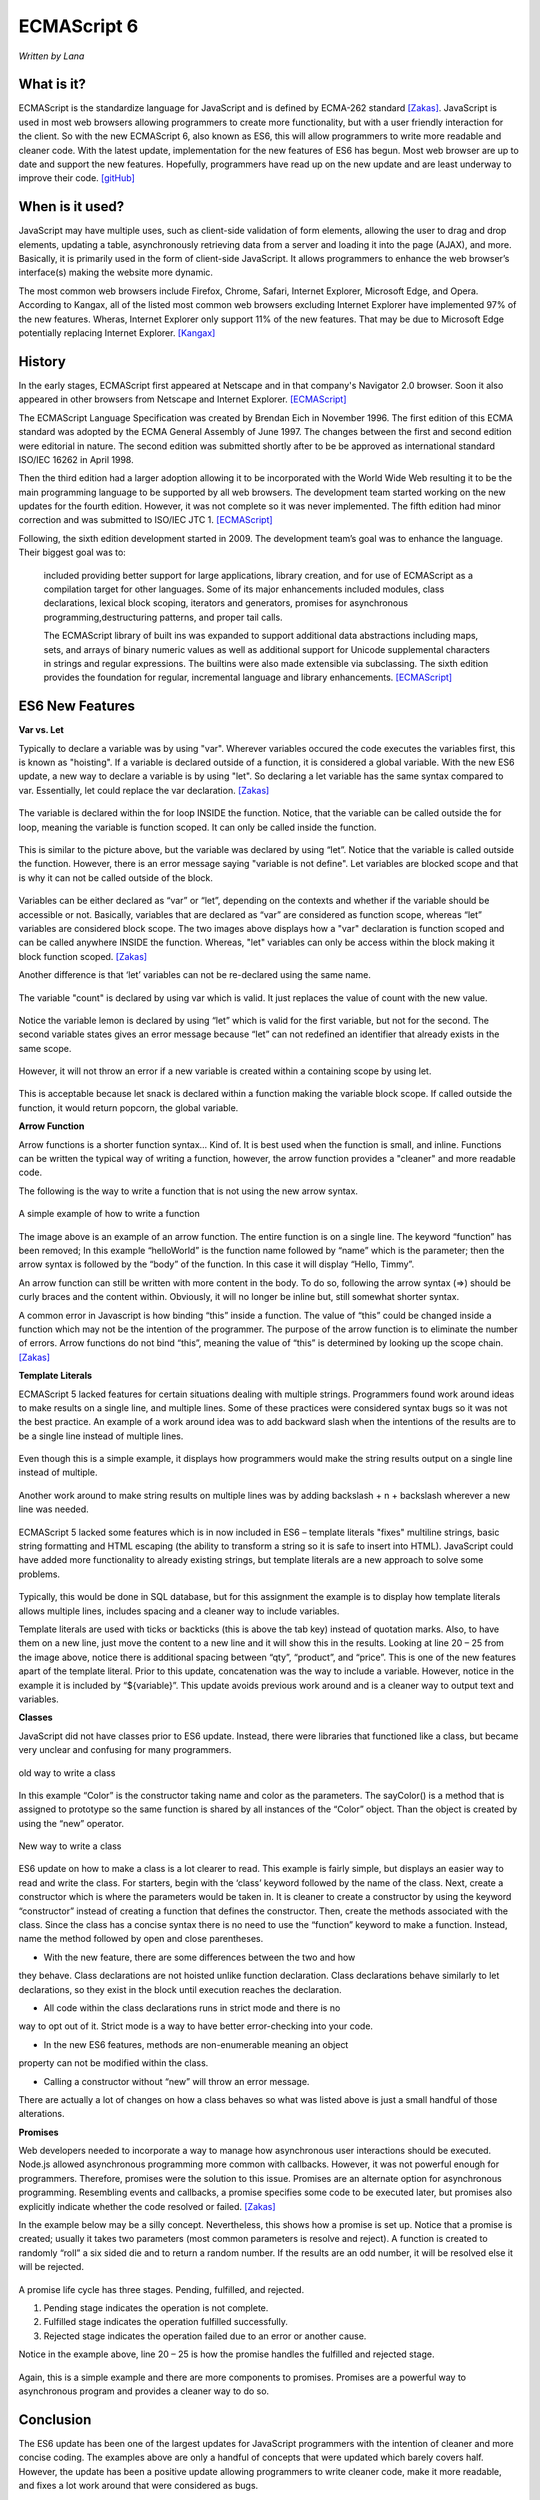ECMAScript 6
===============
*Written by Lana*

What is it?
~~~~~~~~~~~~~~~
ECMAScript is the standardize language for JavaScript and is defined by ECMA-262 
standard [Zakas]_. JavaScript is used in most web browsers allowing 
programmers to create more functionality, but with a user friendly interaction 
for the client. So with the new ECMAScript 6, also known as ES6, this will allow 
programmers to write more readable and cleaner code. With the latest update, 
implementation for the new features of ES6 has begun. Most web browser are up to 
date and support the new features. Hopefully, programmers have read up on the 
new update and are least underway to improve their code. [gitHub]_ 


When is it used? 
~~~~~~~~~~~~~~~~~~
JavaScript may have multiple uses, such as client-side validation of form 
elements, allowing the user to drag and drop elements, updating a table, 
asynchronously retrieving data from a server and loading it into the page 
(AJAX), and more. Basically, it is primarily used in the form of client-side 
JavaScript. It allows programmers to enhance the web browser’s interface(s) 
making the website more dynamic.

The most common web browsers include Firefox, Chrome, Safari, Internet Explorer, 
Microsoft Edge, and Opera. According to Kangax, all of the listed most common 
web browsers excluding Internet Explorer have implemented 97% of the new 
features. Wheras, Internet Explorer only support 11% of the new features. That 
may be due to Microsoft Edge potentially replacing Internet Explorer. [Kangax]_

History
~~~~~~~~~
In the early stages, ECMAScript first appeared at Netscape and in that company's 
Navigator 2.0 browser. Soon it also appeared in other browsers from Netscape and 
Internet Explorer. [ECMAScript]_

The ECMAScript Language Specification was created by Brendan Eich in November 
1996. The first edition of this ECMA standard was adopted by the ECMA General 
Assembly of June 1997. The changes between the first and second edition were 
editorial in nature. The second edition was submitted shortly after to be be 
approved as international standard ISO/IEC 16262 in April 1998. 

Then the third edition had a larger adoption allowing it to be incorporated with 
the World Wide Web resulting it to be the main programming language to be 
supported by all web browsers. The development team started working on the new 
updates for the fourth edition. However, it was not complete so it was never 
implemented. The fifth edition had minor correction and was submitted to ISO/IEC 
JTC 1. [ECMAScript]_

Following, the sixth edition development started in 2009. The development 
team’s goal was to enhance the language. Their biggest goal was to:
 
	included providing better support for large applications, library creation, 
	and for use of ECMAScript as a compilation target for other languages. Some 
	of its major enhancements included modules, class declarations, lexical 
	block scoping, iterators and generators, promises for asynchronous 
	programming,destructuring patterns, and proper tail calls. 
	
	The ECMAScript library of built ins was expanded to support additional data 
	abstractions including maps, sets, and arrays of binary numeric values as 
	well as additional support for Unicode supplemental characters in strings 
	and regular expressions. The builtins were also made extensible via 
	subclassing. The sixth edition provides the foundation for regular, 
	incremental language and library enhancements. [ECMAScript]_

ES6 New Features
~~~~~~~~~~~~~~~~~~~

**Var vs. Let**

Typically to declare a variable was by using "var". Wherever variables occured 
the code executes the variables first, this is known as "hoisting". If a 
variable is declared outside of a function, it is considered a global variable. 
With the new ES6 update, a new way to declare a variable is by using "let". So 
declaring a let variable has the same syntax compared to var. Essentially, let 
could replace the var declaration. [Zakas]_

.. figure:: varForLoop.png
		:align: center
		:width: 400px
		:alt: var for loop function example
		
		The variable is declared within the for loop INSIDE the 
		function. Notice, that the variable can be called outside the for loop, 
		meaning the variable is function scoped. It can only be called inside 
		the function.
		
		
.. figure:: letForLoop.png
		:align: center
		:width: 400px
		:alt: let for loop example
		
		This is similar to the picture above, but the variable was 
		declared by using “let”. Notice that the variable is called outside the 
		function. However, there is an error message saying "variable is not 
		define". Let variables are blocked scope and that is why it can not be 
		called outside of the block.

Variables can be either declared as “var” or “let”, depending on the contexts 
and whether if the variable should be accessible or not. Basically, variables 
that are declared as “var” are considered as function scope, whereas “let” 
variables are considered block scope. The two images above displays how a "var" 
declaration is function scoped and can be called anywhere INSIDE the function. 
Whereas, "let" variables can only be access within the block making it block 
function scoped. [Zakas]_

Another difference is that ‘let’ variables can not be re-declared using the same 
name.

.. figure:: varVariable.png
		:align: center
		:width: 300px
		:alt: variables declared by var
		
		The variable "count" is declared by using var which is 
		valid. It just replaces the value of count with the new value. 


.. figure:: letVariable.png
		:align: center
		:width: 300px
		:alt: variables declared by var
		
		Notice the variable lemon is declared by using “let” which is 
		valid for the first variable, but not for the second. The second 
		variable states gives an error message because “let” can not redefined 
		an identifier that already exists in the same scope. 


However, it will not throw an error if a new variable is created within a 
containing scope by using let. 

.. figure:: sameVariableName.png
		:align: center
		:width: 300px
		:alt: Variables declared differently, but with the same name


This is acceptable because let snack is declared within a function making the 
variable block scope. If called outside the function, it would return popcorn, 
the global variable. 


**Arrow Function**

Arrow functions is a shorter function syntax... Kind of. It is best used when 
the function is small, and inline. Functions can be written the typical way of 
writing a function, however, the arrow function provides a "cleaner" and more 
readable code.

The following is the way to write a function that is not using the new arrow 
syntax. 

.. figure:: standardFunction.png
		:align: center
		:width: 300px
		:alt: Standard Function Example
		
		A simple example of how to write a function

 
.. figure:: singleArrowFunction.png
		:align: center
		:width: 400px
		:alt: arrow function
		
		
The image above is an example of an arrow function. The entire function is on a 
single line. The keyword “function” has been removed; In this example 
“helloWorld” is the function name followed by “name” which is the parameter; 
then the arrow syntax is followed by the “body” of the function. In this case it 
will display “Hello, Timmy”. 

An arrow function can still be written with more content in the body. To do so,
following the arrow syntax (=>) should be curly braces and the content within. 
Obviously, it will no longer be inline but, still somewhat shorter syntax. 

A common error in Javascript is how binding “this” inside a function. The value 
of “this” could be changed inside a function which may not be the intention of 
the programmer. The purpose of the arrow function is to eliminate the number of 
errors. Arrow functions do not bind “this”, meaning the value of “this” is 
determined by looking up the scope chain. [Zakas]_


**Template Literals**

ECMAScript 5 lacked features for certain situations dealing with multiple 
strings. Programmers found work around ideas to make results on a single line, 
and multiple lines. Some of these practices were considered syntax bugs so it 
was not the best practice. An example of a work around idea was to add backward 
slash when the intentions of the results are to be a single line instead of 
multiple lines.

.. figure:: singleLineWorkAround.png
		:align: center
		:width: 300px
		:alt: single line syntax before ES6
		
		Even though this is a simple example, it displays how 
		programmers would make the string results output on a single line 
		instead of multiple. 

Another work around to make string results on multiple lines was by adding 
backslash + n + backslash wherever a new line was needed.

.. figure:: multilineString.png
		:align: center
		:width: 300px
		:alt: Multiple Line Example Before ES6
		
ECMAScript 5 lacked some features which is in now included in ES6 – template 
literals "fixes" multiline strings, basic string formatting and HTML escaping 
(the ability to transform a string so it is safe to insert into HTML). 
JavaScript could have added more functionality to already existing strings, but 
template literals are a new approach to solve some problems.

.. figure:: receipt.png
		:align: center
		:width: 300px
		:alt: Simulating a Receipt Example 

 
.. figure:: receiptResults.png
		:align: center
		:width: 300px
		:alt: Simulating a Receipt Results Example 


Typically, this would be done in SQL database, but for this assignment the 
example is to display how template literals allows multiple lines, includes 
spacing and a cleaner way to include variables. 

Template literals are used with ticks or backticks (this is above the tab key) 
instead of quotation marks. Also, to have them on a new line, just move the 
content to a new line and it will show this in the results. Looking at line 
20 – 25 from the image above, notice there is additional spacing between “qty”, 
“product”, and “price”. This is one of the new features apart of the template 
literal. Prior to this update, concatenation was the way to include a variable. 
However, notice in the example it is included by “${variable}”. This update 
avoids previous work around and is a cleaner way to output text and variables.


**Classes**

JavaScript did not have classes prior to ES6 update. Instead, there were 
libraries that functioned like a class, but became very unclear and confusing 
for many programmers.

.. figure:: colorClass.png
		:align: center
		:width: 400px
		:alt: confusing way to write a class and method
		
		old way to write a class

		
		
In this example “Color” is the constructor taking name and color as the 
parameters. The sayColor() is a method that is assigned to prototype so the same 
function is shared by all instances of the “Color” object. Than the object is 
created by using the “new” operator.


.. figure:: class.png
		:align: center
		:width: 400px
		:alt: Easier way to write classes
		
		New way to write a class


.. figure:: classObject.png
		:align: center
		:width: 400px
		:alt: class object and outputs


ES6 update on how to make a class is a lot clearer to read. This example is 
fairly simple, but displays an easier way to read and write the class. For 
starters, begin with the ‘class’ keyword followed by the name of the class. 
Next, create a constructor which is where the parameters would be taken in. It 
is cleaner to create a constructor by using the keyword “constructor” instead of 
creating a function that defines the constructor. Then, create the methods 
associated with the class. Since the class has a concise syntax there is no need 
to use the “function” keyword to make a function. Instead, name the method 
followed by open and close parentheses. 


* With the new feature, there are some differences between the two and how 
they behave. Class declarations are not hoisted unlike function declaration. 
Class declarations behave similarly to let declarations, so they exist in the 
block until execution reaches the declaration.

* All code within the class declarations runs in strict mode and there is no 
way to opt out of it. Strict mode is a way to have better error-checking into 
your code.

* In the new ES6 features, methods are non-enumerable meaning an object 
property can not be modified within the class. 

* Calling a constructor without “new” will throw an error message. 
There are actually a lot of changes on how a class behaves so what was listed 
above is just a small handful of those alterations.

 
**Promises**

Web developers needed to incorporate a way to manage how asynchronous user 
interactions should be executed. Node.js allowed asynchronous programming more 
common with callbacks. However, it was not powerful enough for programmers. 
Therefore, promises were the solution to this issue. Promises are an alternate 
option for asynchronous programming. Resembling events and callbacks, a promise 
specifies some code to be executed later, but promises also explicitly indicate 
whether the code resolved or failed. [Zakas]_

In the example below may be a silly concept. Nevertheless, this shows how a 
promise is set up. Notice that a promise is created; usually it takes two 
parameters (most common parameters is resolve and reject). A function is created 
to randomly “roll” a six sided die and to return a random number. If the 
results are an odd number, it will be resolved else it will be rejected.

.. figure:: promiseExample.png
	:align: center
	:width: 500px
	:alt: Promise Example

A promise life cycle has three stages. Pending, fulfilled, and rejected.

1. Pending stage indicates the operation is not complete.
2. Fulfilled stage indicates the operation fulfilled successfully.
3. Rejected stage indicates the operation failed due to an error or another cause.

Notice in the example above, line 20 – 25 is how the promise handles the 
fulfilled and rejected stage. 

.. figure:: promiseExampleRun.png
	:align: center
	:width: 400px
	:alt: Promise Example Run

Again, this is a simple example and there are more 
components to promises. Promises are a powerful way to asynchronous program and 
provides a cleaner way to do so.

Conclusion
~~~~~~~~~~~~~~~
The ES6 update has been one of the largest updates for JavaScript programmers 
with the intention of cleaner and more concise coding. The examples above are 
only a handful of concepts that were updated which barely covers half. However, 
the update has been a positive update allowing programmers to write cleaner 
code, make it more readable, and fixes a lot work around that were considered as 
bugs.


Sources
+++++++++

.. [gitHub] Hoban, Luke. "Lukehoban/es6features." GitHub. N.p., n.d. Web. 11 Apr. 2017. <https://github.com/lukehoban/es6features/blob/master/README.md>.

.. [Zakas] Zakas, Nicholas C. Understanding ECMAScript 6: the definitive guide for Javascript developers. San Francisco: No starch Press, 2016. Print.

.. [Kangax] ECMAScript 6 compatibility table. N.p., n.d. Web. 17 Apr. 2017. <https://Kangax.github.io/compat-table/es6/>.

.. [ECMAScript] ECMAScript® 2016 Language Specification. N.p.: ECMA International, June 2016. PDF. < https://www.ecma-international.org/publications/files/ECMA-ST/Ecma-262.pdf>.
